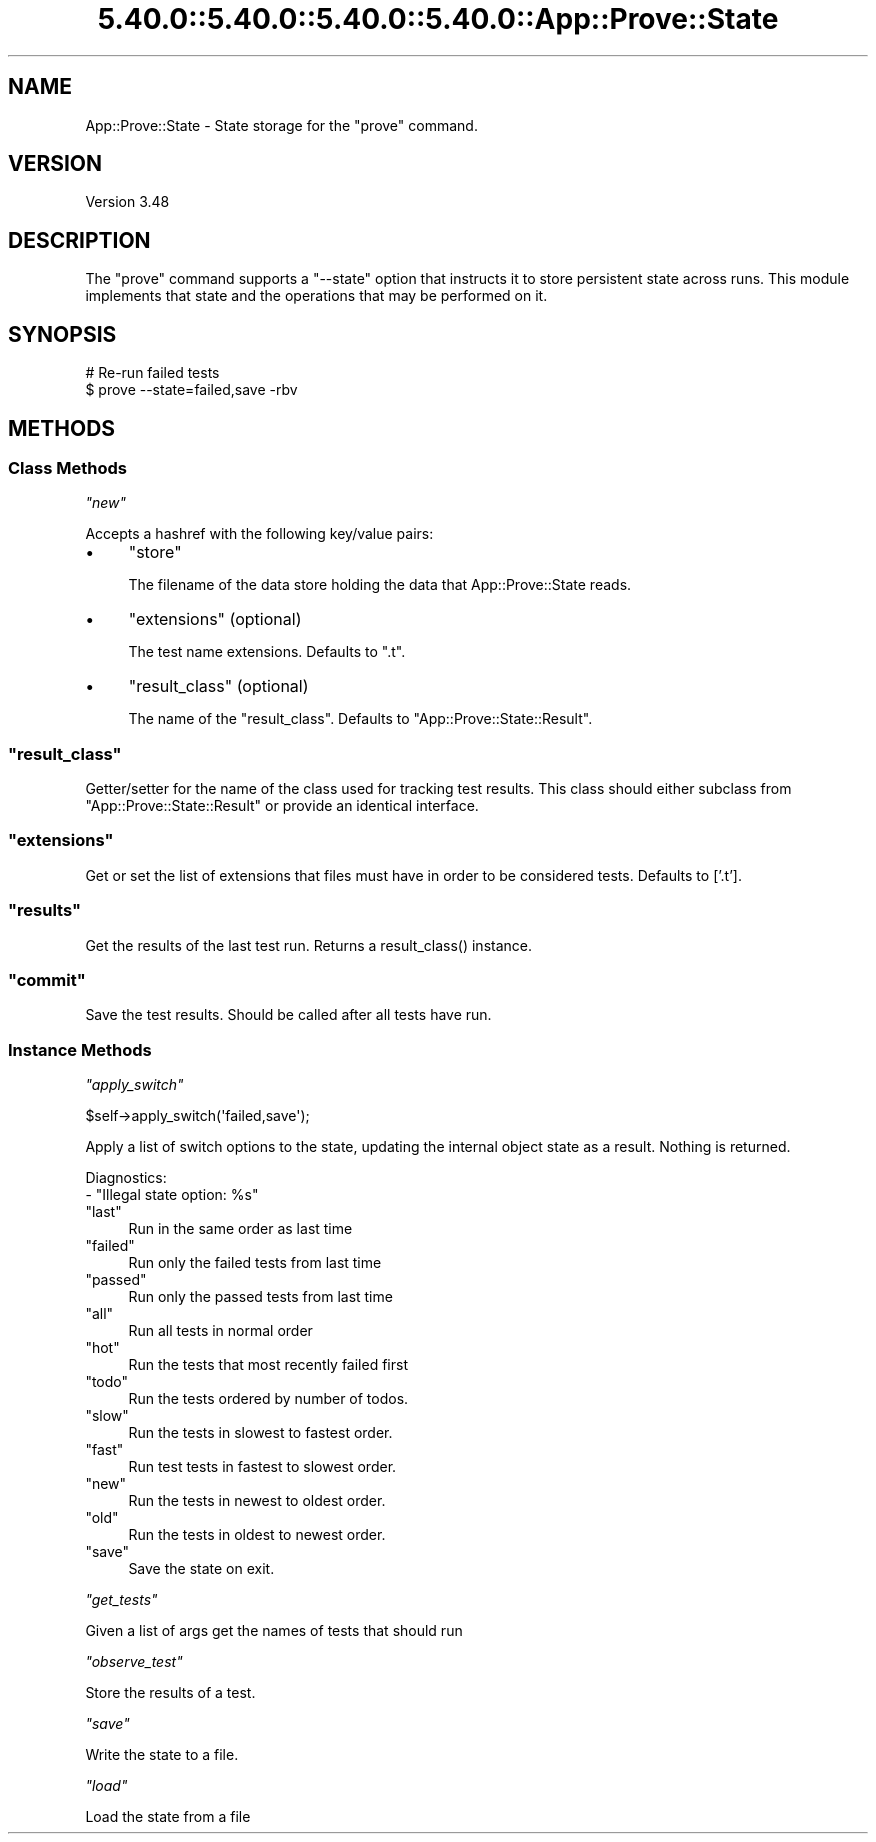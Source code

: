 .\" Automatically generated by Pod::Man 5.0102 (Pod::Simple 3.45)
.\"
.\" Standard preamble:
.\" ========================================================================
.de Sp \" Vertical space (when we can't use .PP)
.if t .sp .5v
.if n .sp
..
.de Vb \" Begin verbatim text
.ft CW
.nf
.ne \\$1
..
.de Ve \" End verbatim text
.ft R
.fi
..
.\" \*(C` and \*(C' are quotes in nroff, nothing in troff, for use with C<>.
.ie n \{\
.    ds C` ""
.    ds C' ""
'br\}
.el\{\
.    ds C`
.    ds C'
'br\}
.\"
.\" Escape single quotes in literal strings from groff's Unicode transform.
.ie \n(.g .ds Aq \(aq
.el       .ds Aq '
.\"
.\" If the F register is >0, we'll generate index entries on stderr for
.\" titles (.TH), headers (.SH), subsections (.SS), items (.Ip), and index
.\" entries marked with X<> in POD.  Of course, you'll have to process the
.\" output yourself in some meaningful fashion.
.\"
.\" Avoid warning from groff about undefined register 'F'.
.de IX
..
.nr rF 0
.if \n(.g .if rF .nr rF 1
.if (\n(rF:(\n(.g==0)) \{\
.    if \nF \{\
.        de IX
.        tm Index:\\$1\t\\n%\t"\\$2"
..
.        if !\nF==2 \{\
.            nr % 0
.            nr F 2
.        \}
.    \}
.\}
.rr rF
.\" ========================================================================
.\"
.IX Title "5.40.0::5.40.0::5.40.0::5.40.0::App::Prove::State 3"
.TH 5.40.0::5.40.0::5.40.0::5.40.0::App::Prove::State 3 2024-12-14 "perl v5.40.0" "Perl Programmers Reference Guide"
.\" For nroff, turn off justification.  Always turn off hyphenation; it makes
.\" way too many mistakes in technical documents.
.if n .ad l
.nh
.SH NAME
App::Prove::State \- State storage for the "prove" command.
.SH VERSION
.IX Header "VERSION"
Version 3.48
.SH DESCRIPTION
.IX Header "DESCRIPTION"
The \f(CW\*(C`prove\*(C'\fR command supports a \f(CW\*(C`\-\-state\*(C'\fR option that instructs it to
store persistent state across runs. This module implements that state
and the operations that may be performed on it.
.SH SYNOPSIS
.IX Header "SYNOPSIS"
.Vb 2
\&    # Re\-run failed tests
\&    $ prove \-\-state=failed,save \-rbv
.Ve
.SH METHODS
.IX Header "METHODS"
.SS "Class Methods"
.IX Subsection "Class Methods"
\fR\f(CI\*(C`new\*(C'\fR\fI\fR
.IX Subsection "new"
.PP
Accepts a hashref with the following key/value pairs:
.IP \(bu 4
\&\f(CW\*(C`store\*(C'\fR
.Sp
The filename of the data store holding the data that App::Prove::State reads.
.IP \(bu 4
\&\f(CW\*(C`extensions\*(C'\fR (optional)
.Sp
The test name extensions.  Defaults to \f(CW\*(C`.t\*(C'\fR.
.IP \(bu 4
\&\f(CW\*(C`result_class\*(C'\fR (optional)
.Sp
The name of the \f(CW\*(C`result_class\*(C'\fR.  Defaults to \f(CW\*(C`App::Prove::State::Result\*(C'\fR.
.ie n .SS """result_class"""
.el .SS \f(CWresult_class\fP
.IX Subsection "result_class"
Getter/setter for the name of the class used for tracking test results.  This
class should either subclass from \f(CW\*(C`App::Prove::State::Result\*(C'\fR or provide an
identical interface.
.ie n .SS """extensions"""
.el .SS \f(CWextensions\fP
.IX Subsection "extensions"
Get or set the list of extensions that files must have in order to be
considered tests. Defaults to ['.t'].
.ie n .SS """results"""
.el .SS \f(CWresults\fP
.IX Subsection "results"
Get the results of the last test run.  Returns a \f(CWresult_class()\fR instance.
.ie n .SS """commit"""
.el .SS \f(CWcommit\fP
.IX Subsection "commit"
Save the test results. Should be called after all tests have run.
.SS "Instance Methods"
.IX Subsection "Instance Methods"
\fR\f(CI\*(C`apply_switch\*(C'\fR\fI\fR
.IX Subsection "apply_switch"
.PP
.Vb 1
\& $self\->apply_switch(\*(Aqfailed,save\*(Aq);
.Ve
.PP
Apply a list of switch options to the state, updating the internal
object state as a result. Nothing is returned.
.PP
Diagnostics:
    \- "Illegal state option: \f(CW%s\fR"
.ie n .IP """last""" 4
.el .IP \f(CWlast\fR 4
.IX Item "last"
Run in the same order as last time
.ie n .IP """failed""" 4
.el .IP \f(CWfailed\fR 4
.IX Item "failed"
Run only the failed tests from last time
.ie n .IP """passed""" 4
.el .IP \f(CWpassed\fR 4
.IX Item "passed"
Run only the passed tests from last time
.ie n .IP """all""" 4
.el .IP \f(CWall\fR 4
.IX Item "all"
Run all tests in normal order
.ie n .IP """hot""" 4
.el .IP \f(CWhot\fR 4
.IX Item "hot"
Run the tests that most recently failed first
.ie n .IP """todo""" 4
.el .IP \f(CWtodo\fR 4
.IX Item "todo"
Run the tests ordered by number of todos.
.ie n .IP """slow""" 4
.el .IP \f(CWslow\fR 4
.IX Item "slow"
Run the tests in slowest to fastest order.
.ie n .IP """fast""" 4
.el .IP \f(CWfast\fR 4
.IX Item "fast"
Run test tests in fastest to slowest order.
.ie n .IP """new""" 4
.el .IP \f(CWnew\fR 4
.IX Item "new"
Run the tests in newest to oldest order.
.ie n .IP """old""" 4
.el .IP \f(CWold\fR 4
.IX Item "old"
Run the tests in oldest to newest order.
.ie n .IP """save""" 4
.el .IP \f(CWsave\fR 4
.IX Item "save"
Save the state on exit.
.PP
\fR\f(CI\*(C`get_tests\*(C'\fR\fI\fR
.IX Subsection "get_tests"
.PP
Given a list of args get the names of tests that should run
.PP
\fR\f(CI\*(C`observe_test\*(C'\fR\fI\fR
.IX Subsection "observe_test"
.PP
Store the results of a test.
.PP
\fR\f(CI\*(C`save\*(C'\fR\fI\fR
.IX Subsection "save"
.PP
Write the state to a file.
.PP
\fR\f(CI\*(C`load\*(C'\fR\fI\fR
.IX Subsection "load"
.PP
Load the state from a file
